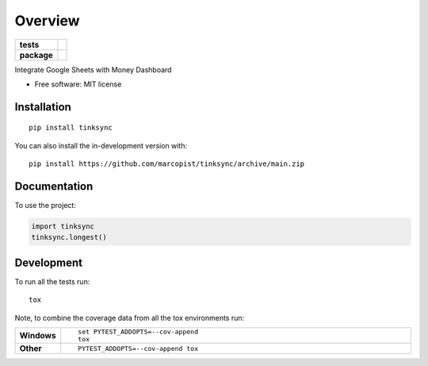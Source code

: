 ========
Overview
========

.. start-badges

.. list-table::
    :stub-columns: 1

    * - tests
      - | |github-actions|
        | |codecov|
    * - package
      - | |commits-since|

.. |github-actions| image:: https://github.com/marcopist/tinksync/actions/workflows/github-actions.yml/badge.svg
    :alt: GitHub Actions Build Status
    :target: https://github.com/marcopist/tinksync/actions

.. |codecov| image:: https://codecov.io/gh/marcopist/tinksync/branch/main/graphs/badge.svg?branch=main
    :alt: Coverage Status
    :target: https://app.codecov.io/github/marcopist/tinksync

.. |commits-since| image:: https://img.shields.io/github/commits-since/marcopist/tinksync/v0.0.0.svg
    :alt: Commits since latest release
    :target: https://github.com/marcopist/tinksync/compare/v0.0.0...main



.. end-badges

Integrate Google Sheets with Money Dashboard

* Free software: MIT license

Installation
============

::

    pip install tinksync

You can also install the in-development version with::

    pip install https://github.com/marcopist/tinksync/archive/main.zip


Documentation
=============


To use the project:

.. code-block:: python

    import tinksync
    tinksync.longest()


Development
===========

To run all the tests run::

    tox

Note, to combine the coverage data from all the tox environments run:

.. list-table::
    :widths: 10 90
    :stub-columns: 1

    - - Windows
      - ::

            set PYTEST_ADDOPTS=--cov-append
            tox

    - - Other
      - ::

            PYTEST_ADDOPTS=--cov-append tox
